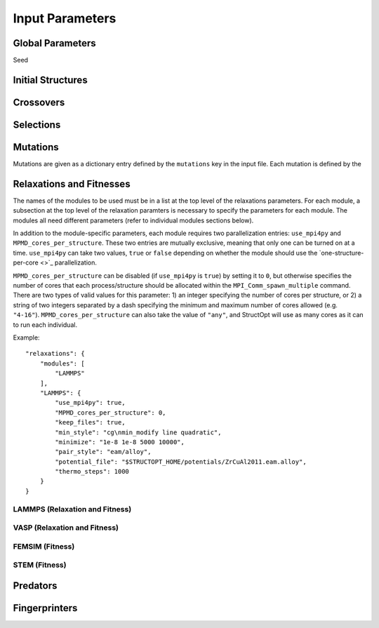 .. _paramters:

Input Parameters
################


Global Parameters
=================

Seed

Initial Structures
==================

Crossovers
==========

Selections
==========

Mutations
=========

Mutations are given as a dictionary entry defined by the ``mutations`` key in the input file. Each mutation is defined by the 

Relaxations and Fitnesses
=========================

The names of the modules to be used must be in a list at the top level of the relaxations parameters. For each module, a subsection at the top level of the relaxation paramters is necessary to specify the parameters for each module. The modules all need different parameters (refer to individual modules sections below).

In addition to the module-specific parameters, each module requires two parallelization entries: ``use_mpi4py`` and ``MPMD_cores_per_structure``. These two entries are mutually exclusive, meaning that only one can be turned on at a time. ``use_mpi4py`` can take two values, ``true`` or ``false`` depending on whether the module should use the `one-structure-per-core <>`_ parallelization.

``MPMD_cores_per_structure`` can be disabled (if ``use_mpi4py`` is ``true``) by setting it to ``0``, but otherwise specifies the number of cores that each process/structure should be allocated within the ``MPI_Comm_spawn_multiple`` command. There are two types of valid values for this parameter: 1) an integer specifying the number of cores per structure, or 2) a string of two integers separated by a dash specifying the minimum and maximum number of cores allowed (e.g. ``"4-16"``). ``MPMD_cores_per_structure`` can also take the value of ``"any"``, and StructOpt will use as many cores as it can to run each individual.

Example::

    "relaxations": {
        "modules": [
            "LAMMPS"
        ],
        "LAMMPS": {
            "use_mpi4py": true,
            "MPMD_cores_per_structure": 0,
            "keep_files": true,
            "min_style": "cg\nmin_modify line quadratic",
            "minimize": "1e-8 1e-8 5000 10000",
            "pair_style": "eam/alloy",
            "potential_file": "$STRUCTOPT_HOME/potentials/ZrCuAl2011.eam.alloy",
            "thermo_steps": 1000
        }
    }


LAMMPS (Relaxation and Fitness)
+++++++++++++++++++++++++++++++

VASP (Relaxation and Fitness)
+++++++++++++++++++++++++++++

FEMSIM (Fitness)
++++++++++++++++

STEM (Fitness)
++++++++++++++

Predators
=========

Fingerprinters
==============

